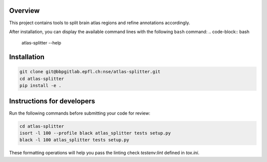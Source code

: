 Overview
=========

This project contains tools to split brain atlas regions and refine annotations accordingly.

After installation, you can display the available command lines with the following ``bash`` command:
.. code-block:: bash

    atlas-splitter --help

Installation
============

.. code-block:: bash

    git clone git@bbpgitlab.epfl.ch:nse/atlas-splitter.git
    cd atlas-splitter
    pip install -e .


Instructions for developers
===========================

Run the following commands before submitting your code for review:

.. code-block:: bash

    cd atlas-splitter
    isort -l 100 --profile black atlas_splitter tests setup.py
    black -l 100 atlas_splitter tests setup.py

These formatting operations will help you pass the linting check `testenv:lint` defined in
`tox.ini`.
